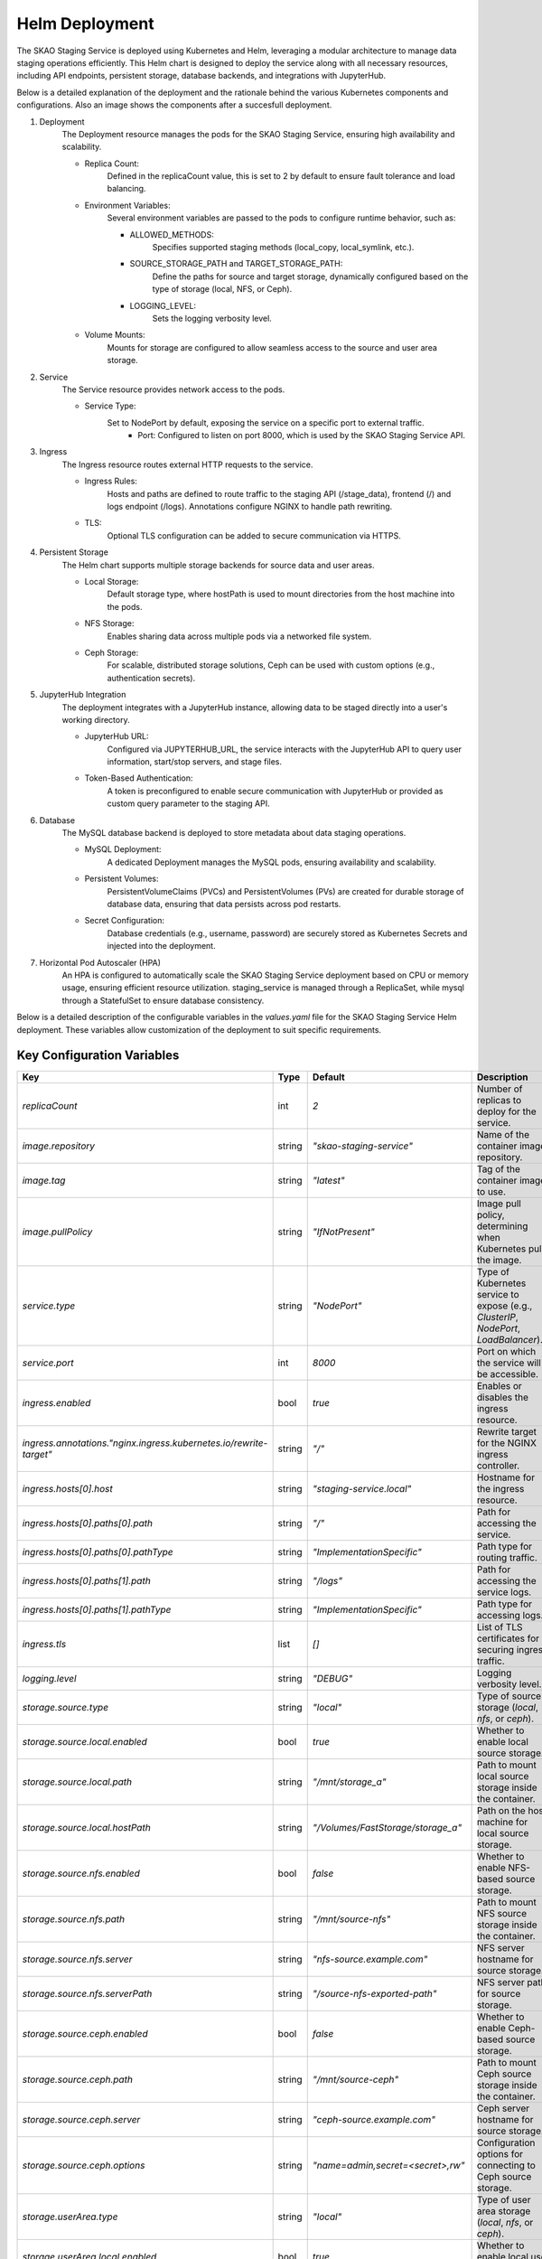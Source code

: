 .. _Helm Deployment:

Helm Deployment
-----
The SKAO Staging Service is deployed using Kubernetes and Helm,
leveraging a modular architecture to manage data staging operations efficiently.
This Helm chart is designed to deploy the service along with all necessary resources,
including API endpoints, persistent storage, database backends, and integrations with JupyterHub.

Below is a detailed explanation of the deployment and the rationale behind the various Kubernetes
components and configurations. Also an image shows the components after a succesfull deployment.

.. image:: images/helm-layout.png
    :alt: Helm Deployment Schema
    :align: center
1. Deployment
    The Deployment resource manages the pods for the SKAO Staging Service, ensuring high availability and scalability.

    - Replica Count:
        Defined in the replicaCount value, this is set to 2 by default to ensure fault tolerance and load balancing.
    - Environment Variables:
        Several environment variables are passed to the pods to configure runtime behavior, such as:

        - ALLOWED_METHODS:
            Specifies supported staging methods (local_copy, local_symlink, etc.).
        - SOURCE_STORAGE_PATH and TARGET_STORAGE_PATH:
            Define the paths for source and target storage, dynamically configured based on the type of storage (local, NFS, or Ceph).
        - LOGGING_LEVEL:
            Sets the logging verbosity level.
    - Volume Mounts:
        Mounts for storage are configured to allow seamless access to the source and user area storage.
2. Service
    The Service resource provides network access to the pods.

    - Service Type:
        Set to NodePort by default, exposing the service on a specific port to external traffic.
         - Port: Configured to listen on port 8000, which is used by the SKAO Staging Service API.
3. Ingress
    The Ingress resource routes external HTTP requests to the service.

    - Ingress Rules:
        Hosts and paths are defined to route traffic to the staging API (/stage_data), frontend (/) and logs endpoint (/logs).
        Annotations configure NGINX to handle path rewriting.
    - TLS:
        Optional TLS configuration can be added to secure communication via HTTPS.
4. Persistent Storage
    The Helm chart supports multiple storage backends for source data and user areas.

    - Local Storage:
        Default storage type, where hostPath is used to mount directories from the host machine into the pods.
    - NFS Storage:
        Enables sharing data across multiple pods via a networked file system.
    - Ceph Storage:
        For scalable, distributed storage solutions, Ceph can be used with custom options (e.g., authentication secrets).
5. JupyterHub Integration
    The deployment integrates with a JupyterHub instance, allowing data to be staged directly into a user's working directory.

    - JupyterHub URL:
        Configured via JUPYTERHUB_URL, the service interacts with the JupyterHub API to query user information, start/stop servers, and stage files.
    - Token-Based Authentication:
        A token is preconfigured to enable secure communication with JupyterHub or provided as custom query parameter to the staging API.
6. Database
    The MySQL database backend is deployed to store metadata about data staging operations.

    - MySQL Deployment:
        A dedicated Deployment manages the MySQL pods, ensuring availability and scalability.
    - Persistent Volumes:
        PersistentVolumeClaims (PVCs) and PersistentVolumes (PVs) are created for durable storage of database data, ensuring that data persists across pod restarts.
    - Secret Configuration:
        Database credentials (e.g., username, password) are securely stored as Kubernetes Secrets and injected into the deployment.
7. Horizontal Pod Autoscaler (HPA)
    An HPA is configured to automatically scale the SKAO Staging Service deployment based on CPU or memory usage, ensuring efficient resource utilization.
    staging_service is managed through a ReplicaSet, while mysql through a StatefulSet to ensure database consistency.


Below is a detailed description of the configurable variables in the `values.yaml` file for the SKAO Staging Service Helm deployment. These variables allow customization of the deployment to suit specific requirements.

Key Configuration Variables
********

.. list-table::
   :header-rows: 1

   * - **Key**
     - **Type**
     - **Default**
     - **Description**
   * - `replicaCount`
     - int
     - `2`
     - Number of replicas to deploy for the service.
   * - `image.repository`
     - string
     - `"skao-staging-service"`
     - Name of the container image repository.
   * - `image.tag`
     - string
     - `"latest"`
     - Tag of the container image to use.
   * - `image.pullPolicy`
     - string
     - `"IfNotPresent"`
     - Image pull policy, determining when Kubernetes pulls the image.
   * - `service.type`
     - string
     - `"NodePort"`
     - Type of Kubernetes service to expose (e.g., `ClusterIP`, `NodePort`, `LoadBalancer`).
   * - `service.port`
     - int
     - `8000`
     - Port on which the service will be accessible.
   * - `ingress.enabled`
     - bool
     - `true`
     - Enables or disables the ingress resource.
   * - `ingress.annotations."nginx.ingress.kubernetes.io/rewrite-target"`
     - string
     - `"/"`
     - Rewrite target for the NGINX ingress controller.
   * - `ingress.hosts[0].host`
     - string
     - `"staging-service.local"`
     - Hostname for the ingress resource.
   * - `ingress.hosts[0].paths[0].path`
     - string
     - `"/"`
     - Path for accessing the service.
   * - `ingress.hosts[0].paths[0].pathType`
     - string
     - `"ImplementationSpecific"`
     - Path type for routing traffic.
   * - `ingress.hosts[0].paths[1].path`
     - string
     - `"/logs"`
     - Path for accessing the service logs.
   * - `ingress.hosts[0].paths[1].pathType`
     - string
     - `"ImplementationSpecific"`
     - Path type for accessing logs.
   * - `ingress.tls`
     - list
     - `[]`
     - List of TLS certificates for securing ingress traffic.
   * - `logging.level`
     - string
     - `"DEBUG"`
     - Logging verbosity level.
   * - `storage.source.type`
     - string
     - `"local"`
     - Type of source storage (`local`, `nfs`, or `ceph`).
   * - `storage.source.local.enabled`
     - bool
     - `true`
     - Whether to enable local source storage.
   * - `storage.source.local.path`
     - string
     - `"/mnt/storage_a"`
     - Path to mount local source storage inside the container.
   * - `storage.source.local.hostPath`
     - string
     - `"/Volumes/FastStorage/storage_a"`
     - Path on the host machine for local source storage.
   * - `storage.source.nfs.enabled`
     - bool
     - `false`
     - Whether to enable NFS-based source storage.
   * - `storage.source.nfs.path`
     - string
     - `"/mnt/source-nfs"`
     - Path to mount NFS source storage inside the container.
   * - `storage.source.nfs.server`
     - string
     - `"nfs-source.example.com"`
     - NFS server hostname for source storage.
   * - `storage.source.nfs.serverPath`
     - string
     - `"/source-nfs-exported-path"`
     - NFS server path for source storage.
   * - `storage.source.ceph.enabled`
     - bool
     - `false`
     - Whether to enable Ceph-based source storage.
   * - `storage.source.ceph.path`
     - string
     - `"/mnt/source-ceph"`
     - Path to mount Ceph source storage inside the container.
   * - `storage.source.ceph.server`
     - string
     - `"ceph-source.example.com"`
     - Ceph server hostname for source storage.
   * - `storage.source.ceph.options`
     - string
     - `"name=admin,secret=<secret>,rw"`
     - Configuration options for connecting to Ceph source storage.
   * - `storage.userArea.type`
     - string
     - `"local"`
     - Type of user area storage (`local`, `nfs`, or `ceph`).
   * - `storage.userArea.local.enabled`
     - bool
     - `true`
     - Whether to enable local user area storage.
   * - `storage.userArea.local.path`
     - string
     - `"/mnt/user_areas"`
     - Path to mount local user area storage inside the container.
   * - `storage.userArea.local.hostPath`
     - string
     - `"/Volumes/FastStorage/user_areas"`
     - Path on the host machine for local user area storage.
   * - `storage.userArea.nfs.enabled`
     - bool
     - `false`
     - Whether to enable NFS-based user area storage.
   * - `storage.userArea.nfs.path`
     - string
     - `"/mnt/user-area-nfs"`
     - Path to mount NFS user area storage inside the container.
   * - `storage.userArea.nfs.server`
     - string
     - `"nfs-user-area.example.com"`
     - NFS server hostname for user area storage.
   * - `storage.userArea.nfs.serverPath`
     - string
     - `"/user-area-nfs-exported-path"`
     - NFS server path for user area storage.
   * - `storage.userArea.ceph.enabled`
     - bool
     - `false`
     - Whether to enable Ceph-based user area storage.
   * - `storage.userArea.ceph.path`
     - string
     - `"/mnt/user-area-ceph"`
     - Path to mount Ceph user area storage inside the container.
   * - `storage.userArea.ceph.server`
     - string
     - `"ceph-user-area.example.com"`
     - Ceph server hostname for user area storage.
   * - `storage.userArea.ceph.options`
     - string
     - `"name=admin,secret=<secret>,rw"`
     - Configuration options for connecting to Ceph user area storage.
   * - `config.allowedMethods`
     - list
     - `["local_copy", "local_symlink", "direct_download", "jupyter_copy"]`
     - Allowed data staging methods:
       - `local_copy`: Copy between two locally mounted POSIX filesystems.
       - `local_symlink`: Create symlinks between two locally mounted POSIX filesystems.
       - `direct_download`: Serve files directly from the source storage.
       - `jupyter_copy`: Copy data between the source storage and the user's JupyterHub workspace.
   * - `config.jupyterHubUrl`
     - string
     - `"https://jupyterhub"`
     - URL of the JupyterHub server.
   * - `config.rucioBaseUrl`
     - string
     - `"https://rucio-instance"`
     - Base URL for the Rucio data management system.

---

This configuration file provides flexibility in defining the deployment specifics for
the SKAO Staging Service, ensuring compatibility with different Kubernetes environments.
